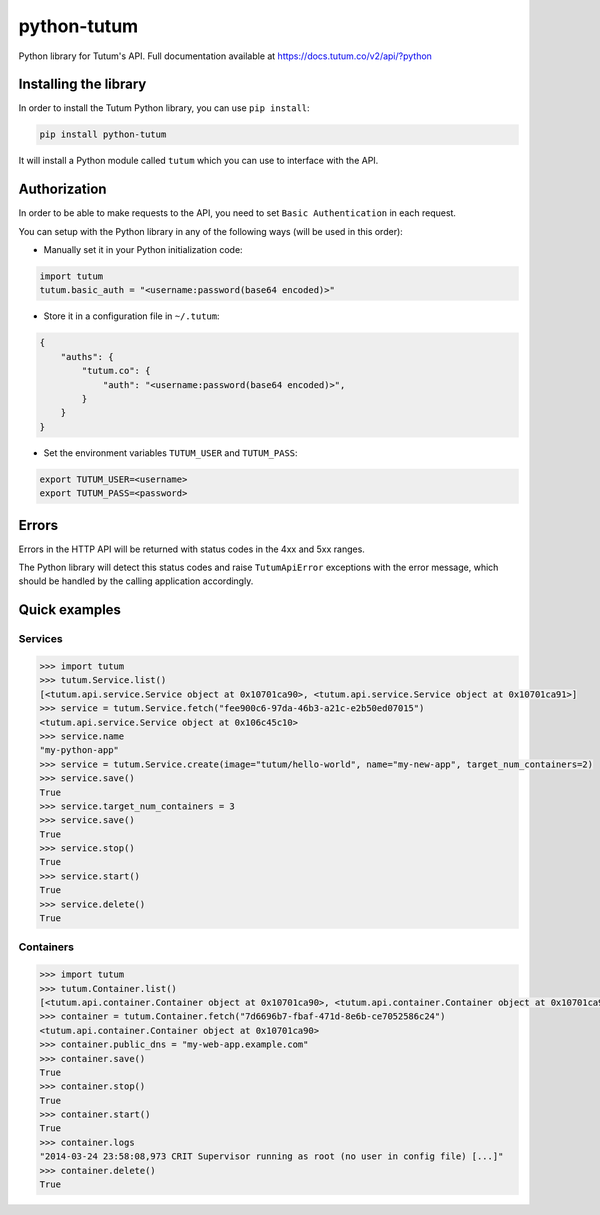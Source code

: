 python-tutum
============

Python library for Tutum's API. Full documentation available at `https://docs.tutum.co/v2/api/?python <https://docs.tutum.co/v2/api/?python>`_


Installing the library
----------------------

In order to install the Tutum Python library, you can use ``pip install``:

.. sourcecode:: bash

    pip install python-tutum

It will install a Python module called ``tutum`` which you can use to interface with the API.


Authorization
-------------

In order to be able to make requests to the API, you need to set ``Basic Authentication`` in each request.

You can setup with the Python library in any of the following ways (will be used in this order):

* Manually set it in your Python initialization code:

.. sourcecode:: python

    import tutum
    tutum.basic_auth = "<username:password(base64 encoded)>"

* Store it in a configuration file in ``~/.tutum``:

.. sourcecode:: json

    {
        "auths": {
            "tutum.co": {
                "auth": "<username:password(base64 encoded)>",
            }
        }
    }

* Set the environment variables ``TUTUM_USER`` and ``TUTUM_PASS``:

.. sourcecode:: bash

    export TUTUM_USER=<username>
    export TUTUM_PASS=<password>


Errors
------

Errors in the HTTP API will be returned with status codes in the 4xx and 5xx ranges.

The Python library will detect this status codes and raise ``TutumApiError`` exceptions with the error message,
which should be handled by the calling application accordingly.


Quick examples
--------------

Services
^^^^^^^^^^^^

.. sourcecode:: python

    >>> import tutum
    >>> tutum.Service.list()
    [<tutum.api.service.Service object at 0x10701ca90>, <tutum.api.service.Service object at 0x10701ca91>]
    >>> service = tutum.Service.fetch("fee900c6-97da-46b3-a21c-e2b50ed07015")
    <tutum.api.service.Service object at 0x106c45c10>
    >>> service.name
    "my-python-app"
    >>> service = tutum.Service.create(image="tutum/hello-world", name="my-new-app", target_num_containers=2)
    >>> service.save()
    True
    >>> service.target_num_containers = 3
    >>> service.save()
    True
    >>> service.stop()
    True
    >>> service.start()
    True
    >>> service.delete()
    True


Containers
^^^^^^^^^^

.. sourcecode:: python

    >>> import tutum
    >>> tutum.Container.list()
    [<tutum.api.container.Container object at 0x10701ca90>, <tutum.api.container.Container object at 0x10701ca91>]
    >>> container = tutum.Container.fetch("7d6696b7-fbaf-471d-8e6b-ce7052586c24")
    <tutum.api.container.Container object at 0x10701ca90>
    >>> container.public_dns = "my-web-app.example.com"
    >>> container.save()
    True
    >>> container.stop()
    True
    >>> container.start()
    True
    >>> container.logs
    "2014-03-24 23:58:08,973 CRIT Supervisor running as root (no user in config file) [...]"
    >>> container.delete()
    True

